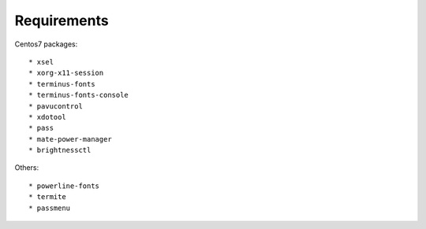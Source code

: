 Requirements
------------

Centos7 packages::

    * xsel
    * xorg-x11-session
    * terminus-fonts
    * terminus-fonts-console
    * pavucontrol
    * xdotool
    * pass
    * mate-power-manager
    * brightnessctl

Others::

    * powerline-fonts
    * termite
    * passmenu
